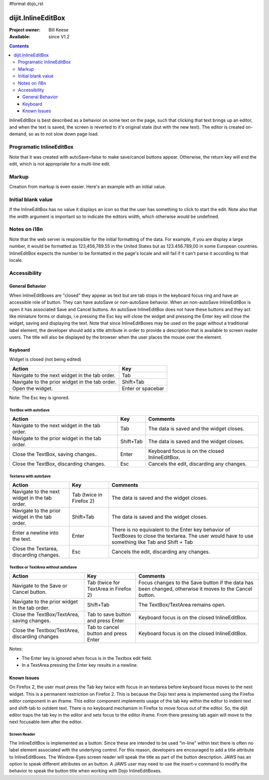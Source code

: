 #format dojo_rst

dijit.InlineEditBox
===================

:Project owner: Bill Keese
:Available: since V1.2

.. contents::
    :depth: 3

InlineEditBox is best described as a behavior on some text on the page, such that clicking that text brings up an editor, and when the text is saved, the screen is reverted to it's original state (but with the new text). The editor is created on-demand, so as to not slow down page load.


=========================
Programatic InlineEditBox
=========================

.. cv-compound::

  .. cv:: javascript

    <script type="text/javascript">
      dojo.require("dijit.InlineEditBox");
      dojo.require("dijit.form.Textarea");

      var eb;
      dojo.addOnLoad(function(){
	  eb = new dijit.InlineEditBox({
            editor: "dijit.form.Textarea",
            autoSave: false
          }, "ieb");
      });
    </script>

  .. cv:: html

    <div id="ieb">
      When you click on this div you'll be able to edit it (in plain text).
      The editor's size will initially match the size of the (original) text, but will expand/contract as you type.
    </div>

Note that it was created with autoSave=false to make save/cancel buttons appear.
Otherwise, the return key will end the edit, which is not appropriate for a multi-line edit.

======
Markup
======

Creation from markup is even easier.  Here's an example with an initial value.

.. cv-compound::

  .. cv:: javascript

    <script type="text/javascript">
      dojo.require("dijit.InlineEditBox");
      dojo.require("dijit.form.NumberSpinner");
    </script>

  .. cv:: html

    <span dojoType="dijit.InlineEditBox" editor="dijit.form.NumberSpinner" editorParams="{constraints: {places:0} }" width="70px" title="quantity">15</span>

===================
Initial blank value
===================

If the InlineEditBox has no value it displays an icon so that the user has something to click to start the edit.
Note also that the width argument is important so to indicate the editors width, which otherwise would be undefined.

.. cv-compound::

  .. cv:: javascript

    <script type="text/javascript">
      dojo.require("dijit.InlineEditBox");
      dojo.require("dijit.form.NumberTextBox");
    </script>

  .. cv:: html

    <span dojoType="dijit.InlineEditBox" editor="dijit.form.NumberTextBox" title="quantity" width="70px"></span>


=============
Notes on i18n
=============

Note that the web server is responsible for the initial formatting of the data.
For example, if you are display a large number, it would be formatted as 123,456,789.55 in the United States but as 123.456.789,00 in some European countries.   InlineEditBox expects the number to be formatted in the page's locale and will fail if it can't parse it according to that locale.


=============
Accessibility
=============

General Behavior
----------------

When InlineEditBoxes are "closed" they appear as text but are tab stops in the keyboard focus ring and have an accessible role of button. They can have autoSave or non-autoSave behavior. When an non-autoSave InlineEditBox is open it has associated Save and Cancel buttons. An autoSave InlineEditBox does not have these buttons and they act like miniature forms or dialogs, i.e pressing the Esc key will close the widget and pressing the Enter key will close the widget, saving and displaying the text.
Note that since InlineEditBoxes may be used on the page without a traditional label element, the developer should add a title attribute in order to provide a description that is available to screen reader users. The title will also be displayed by the browser when the user places the mouse over the element.

Keyboard
--------

Widget is closed (not being edited)

==============================================    =================================================
Action                                            Key
==============================================    =================================================
Navigate to the next widget in the tab order.     Tab
Navigate to the prior widget in the tab order.    Shift+Tab
Open the widget.                                  Enter or spacebar
==============================================    =================================================

Note: The Esc key is ignored. 


TextBox with autoSave 
~~~~~~~~~~~~~~~~~~~~~

+-----------------------------------------------+--------------+-------------------------------------------------------------+
|  **Action**                                   | **Key**      | **Comments**                                                |
+-----------------------------------------------+--------------+-------------------------------------------------------------+
| Navigate to the next widget in the tab order.	| Tab          | The data is saved and the widget closes.                    |
+-----------------------------------------------+--------------+-------------------------------------------------------------+
| Navigate to the prior widget in the tab order.| Shift+Tab    |  The data is saved and the widget closes.                   |
+-----------------------------------------------+--------------+-------------------------------------------------------------+
| Close the TextBox, saving changes..           | Enter	       | Keyboard focus is on the closed InlineEditBox.              |
+-----------------------------------------------+--------------+-------------------------------------------------------------+
| Close the TextBox, discarding changes.        | Esc          | Cancels the edit, discarding any changes.                   |   
+-----------------------------------------------+--------------+-------------------------------------------------------------+  


Textarea with autoSave 
~~~~~~~~~~~~~~~~~~~~~~
+-----------------------------------------------+--------------+-------------------------------------------------------------+
|  **Action**                                   | **Key**      | **Comments**                                                |
+-----------------------------------------------+--------------+-------------------------------------------------------------+
| Navigate to the next widget in the tab order.	| Tab (twice   | The data is saved and the widget closes.                    |
|                                               | in Firefox 2)|                                                             |
+-----------------------------------------------+--------------+-------------------------------------------------------------+
| Navigate to the prior widget in the tab order.| Shift+Tab    |  The data is saved and the widget closes.                   |
+-----------------------------------------------+--------------+-------------------------------------------------------------+
| Enter a newline into the text.                | Enter	       | There is no equivalent to the Enter key behavior of         |
|                                               |              | TextBoxes to close the textarea. The user would have to     |
|                                               |              | use something like Tab and Shift + Tab                      |
+-----------------------------------------------+--------------+-------------------------------------------------------------+
| Close the Textarea, discarding changes.       | Esc          | Cancels the edit, discarding any changes.                   | 
+-----------------------------------------------+--------------+-------------------------------------------------------------+   

                                                               
TextBox or TextArea without autoSave
~~~~~~~~~~~~~~~~~~~~~~~~~~~~~~~~~~~~

+-----------------------------------------------+--------------+-------------------------------------------------------------+
|  **Action**                                   | **Key**      | **Comments**                                                |
+-----------------------------------------------+--------------+-------------------------------------------------------------+
| Navigate to the Save or Cancel button.	| Tab (twice   | Focus changes to the Save button if the data has been       |
|                                               | for TextArea | changed, otherwise it moves to the Cancel button.           |
|                                               | in Firefox 2)|                                                             |         
+-----------------------------------------------+--------------+-------------------------------------------------------------+
| Navigate to the prior widget in the tab order.| Shift+Tab    | The TextBox/TextArea remains open.                          |
+-----------------------------------------------+--------------+-------------------------------------------------------------+
| Close the TextBox/TextArea, saving changes.   | Tab to save  | Keyboard focus is on the closed InlineEditBox.              |
|                                               | button and   |                                                             |
|                                               | press Enter  |                                                             |
+-----------------------------------------------+--------------+-------------------------------------------------------------+
| Close the Textbox/TextArea, discarding changes| Tab to cancel| Keyboard focus is on the closed InlineEditBox.              |
|                                               | button and   |                                                             |
|                                               | press Enter  |                                                             |    
+-----------------------------------------------+--------------+-------------------------------------------------------------+

Notes:
 
- The Enter key is ignored when focus is in the Textbox edit field.
- In a TextArea pressing the Enter key results in a newline.

Known Issues
------------

On Firefox 2, the user must press the Tab key twice with focus in an textarea before keyboard focus moves to the next widget. This is a permanent restriction on Firefox 2. This is because the Dojo text area is implemented using the Firefox editor component in an iframe. This editor component implements usage of the tab key within the editor to indent text and shift-tab to outdent text. There is no keyboard mechanism in Firefox to move focus out of the editor. So, the dijit editor traps the tab key in the editor and sets focus to the editor iframe. From there pressing tab again will move to the next focusable item after the editor.

Screen Reader
~~~~~~~~~~~~~

The InlineEditBox is implemented as a button. Since these are intended to be used "in-line" within text there is often no label element associated with the underlying control. For this reason, developers are encouraged to add a title attribute to InlineEditBoxes. The Window-Eyes screen reader will speak the title as part of the button description. JAWS has an option to speak different attributes on an button. A JAWS user may need to use the insert-v command to modify the behavior to speak the button title when working with Dojo InlineEditBoxes.  
